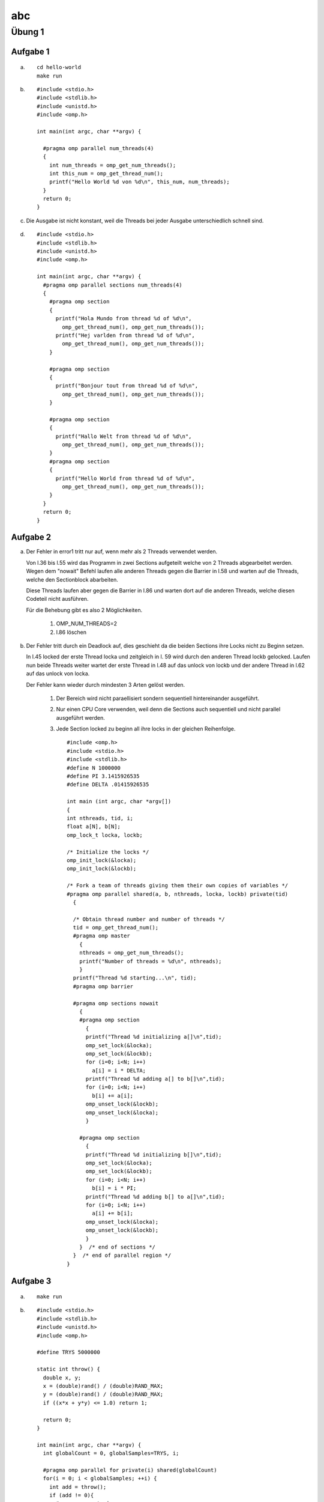 ===
abc
===

Übung 1
=======

Aufgabe 1
---------

a) ::

    cd hello-world
    make run

b) ::

    #include <stdio.h>
    #include <stdlib.h>
    #include <unistd.h>
    #include <omp.h>

    int main(int argc, char **argv) {

      #pragma omp parallel num_threads(4)
      {
        int num_threads = omp_get_num_threads();
        int this_num = omp_get_thread_num();
        printf("Hello World %d von %d\n", this_num, num_threads);
      }
      return 0;
    }

c)

  Die Ausgabe ist nicht konstant, weil die Threads bei jeder Ausgabe unterschiedlich schnell sind.

d) ::

    #include <stdio.h>
    #include <stdlib.h>
    #include <unistd.h>
    #include <omp.h>

    int main(int argc, char **argv) {
      #pragma omp parallel sections num_threads(4)
      {
        #pragma omp section
        {
          printf("Hola Mundo from thread %d of %d\n",
            omp_get_thread_num(), omp_get_num_threads());
          printf("Hej varlden from thread %d of %d\n",
            omp_get_thread_num(), omp_get_num_threads());
        }

        #pragma omp section
        {
          printf("Bonjour tout from thread %d of %d\n",
            omp_get_thread_num(), omp_get_num_threads());
        }

        #pragma omp section
        {
          printf("Hallo Welt from thread %d of %d\n",
            omp_get_thread_num(), omp_get_num_threads());
        }
        #pragma omp section
        {
          printf("Hello World from thread %d of %d\n",
            omp_get_thread_num(), omp_get_num_threads());
        }
      }
      return 0;
    }

Aufgabe 2
---------

a)

  Der Fehler in error1 tritt nur auf, wenn mehr als 2 Threads verwendet werden.

  Von l.36 bis l.55 wird das Programm in zwei Sections aufgeteilt welche von 2 Threads abgearbeitet werden. Wegen dem "nowait" Befehl laufen alle anderen Threads gegen die Barrier in l.58 und warten auf die Threads, welche den Sectionblock abarbeiten.

  Diese Threads laufen aber gegen die Barrier in l.86 und warten dort auf die anderen Threads, welche diesen Codeteil nicht ausführen.

  Für die Behebung gibt es also 2 Möglichkeiten.

    1. OMP_NUM_THREADS=2

    2. l.86 löschen

b)

  Der Fehler tritt durch ein Deadlock auf, dies geschieht da die beiden Sections ihre Locks nicht zu Beginn setzen.

  In l.45 locked der erste Thread locka und zeitgleich in l. 59 wird durch den anderen Thread lockb gelocked. Laufen nun beide Threads weiter wartet der erste Thread in l.48 auf das unlock von lockb und der andere Thread in l.62 auf das unlock von locka.

  Der Fehler kann wieder durch mindesten 3 Arten gelöst werden.

    1. Der Bereich wird nicht paraellisiert sondern sequentiell hintereinander ausgeführt.

    2. Nur einen CPU Core verwenden, weil denn die Sections auch sequentiell und nicht parallel ausgeführt werden.

    3. Jede Section locked zu beginn all ihre locks in der gleichen Reihenfolge. ::

        #include <omp.h>
        #include <stdio.h>
        #include <stdlib.h>
        #define N 1000000
        #define PI 3.1415926535
        #define DELTA .01415926535

        int main (int argc, char *argv[])
        {
        int nthreads, tid, i;
        float a[N], b[N];
        omp_lock_t locka, lockb;

        /* Initialize the locks */
        omp_init_lock(&locka);
        omp_init_lock(&lockb);

        /* Fork a team of threads giving them their own copies of variables */
        #pragma omp parallel shared(a, b, nthreads, locka, lockb) private(tid)
          {

          /* Obtain thread number and number of threads */
          tid = omp_get_thread_num();
          #pragma omp master
            {
            nthreads = omp_get_num_threads();
            printf("Number of threads = %d\n", nthreads);
            }
          printf("Thread %d starting...\n", tid);
          #pragma omp barrier

          #pragma omp sections nowait
            {
            #pragma omp section
              {
              printf("Thread %d initializing a[]\n",tid);
              omp_set_lock(&locka);
              omp_set_lock(&lockb);
              for (i=0; i<N; i++)
                a[i] = i * DELTA;
              printf("Thread %d adding a[] to b[]\n",tid);
              for (i=0; i<N; i++)
                b[i] += a[i];
              omp_unset_lock(&lockb);
              omp_unset_lock(&locka);
              }

            #pragma omp section
              {
              printf("Thread %d initializing b[]\n",tid);
              omp_set_lock(&locka);
              omp_set_lock(&lockb);
              for (i=0; i<N; i++)
                b[i] = i * PI;
              printf("Thread %d adding b[] to a[]\n",tid);
              for (i=0; i<N; i++)
                a[i] += b[i];
              omp_unset_lock(&locka);
              omp_unset_lock(&lockb);
              }
            }  /* end of sections */
          }  /* end of parallel region */
        }

Aufgabe 3
---------

a) ::

    make run

b) ::

    #include <stdio.h>
    #include <stdlib.h>
    #include <unistd.h>
    #include <omp.h>

    #define TRYS 5000000

    static int throw() {
      double x, y;
      x = (double)rand() / (double)RAND_MAX;
      y = (double)rand() / (double)RAND_MAX;
      if ((x*x + y*y) <= 1.0) return 1;

      return 0;
    }

    int main(int argc, char **argv) {
      int globalCount = 0, globalSamples=TRYS, i;

      #pragma omp parallel for private(i) shared(globalCount)
      for(i = 0; i < globalSamples; ++i) {
        int add = throw();
        if (add != 0){
          #pragma omp atomic
      		globalCount += add;
        }
      }

      double pi = 4.0 * (double)globalCount / (double)(globalSamples);

      printf("pi is %.9lf\n", pi);

      return 0;
    }

c) ::

    #include <stdio.h>
    #include <stdlib.h>
    #include <unistd.h>
    #include <omp.h>

    #define TRYS 5000000

    static int throw() {
      double x, y;
      x = (double)rand() / (double)RAND_MAX;
      y = (double)rand() / (double)RAND_MAX;
      if ((x*x + y*y) <= 1.0) return 1;

      return 0;
    }

    int main(int argc, char **argv) {
      int globalCount = 0, globalSamples=TRYS, i;

      #pragma omp parallel for reduction(+:globalCount)
      for(i = 0; i < globalSamples; ++i) {
        int add = throw();
        if (add != 0){
      		globalCount += add;
        }
      }

      double pi = 4.0 * (double)globalCount / (double)(globalSamples);

      printf("pi is %.9lf\n", pi);

      return 0;
    }

d) ::

    #include <stdio.h>
    #include <stdlib.h>
    #include <unistd.h>
    #include <omp.h>

    #define TRYS 5000000

    static int throw() {
      double x, y;
      x = (double)rand() / (double)RAND_MAX;
      y = (double)rand() / (double)RAND_MAX;
      if ((x*x + y*y) <= 1.0) return 1;

      return 0;
    }

    int main(int argc, char **argv) {
      int globalCount = 0, globalSamples=TRYS, i;

      #pragma omp parallel reduction(+:globalCount)
      {
        #pragma omp for
          for(i = 0; i < globalSamples; ++i) {
            int add = throw();
            if (add != 0){
              globalCount += add;
            }
          }

        printf("thread %d: i = %d\n", omp_get_thread_num(), globalCount);
      }


      double pi = 4.0 * (double)globalCount / (double)(globalSamples);

      printf("pi is %.9lf\n", pi);

      return 0;
    }

e) ::

    #include <stdio.h>
    #include <stdlib.h>
    #include <unistd.h>
    #include <omp.h>

    #define TRYS 5000000

    static int throw() {
      double x, y;
      x = (double)rand() / (double)RAND_MAX;
      y = (double)rand() / (double)RAND_MAX;
      if ((x*x + y*y) <= 1.0) return 1;

      return 0;
    }

    int main(int argc, char **argv) {
      int globalCount = 0, globalSamples=TRYS, i;

      #pragma omp parallel reduction(+:globalCount) num_threads(6)
      {
        #pragma omp for
          for(i = 0; i < globalSamples; ++i) {
            int add = throw();
            if (add != 0){
              globalCount += add;
            }
          }

        printf("thread %d: i = %d\n", omp_get_thread_num(), globalCount);
      }


      double pi = 4.0 * (double)globalCount / (double)(globalSamples);

      printf("pi is %.9lf\n", pi);

      return 0;
    }

  Durch das ``num_threads(6)`` wird unterbunden, dass der Benutzer die Threadanzahl verändern kann. Er könnte dies ohne diese Angabe durch setzen von  ``OMP_NUM_THREADS`` tun.
